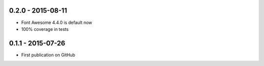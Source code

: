.. :changelog:


0.2.0 - 2015-08-11
=================

- Font Awesome 4.4.0 is default now
- 100% coverage in tests


0.1.1 - 2015-07-26
==================

- First publication on GitHub

